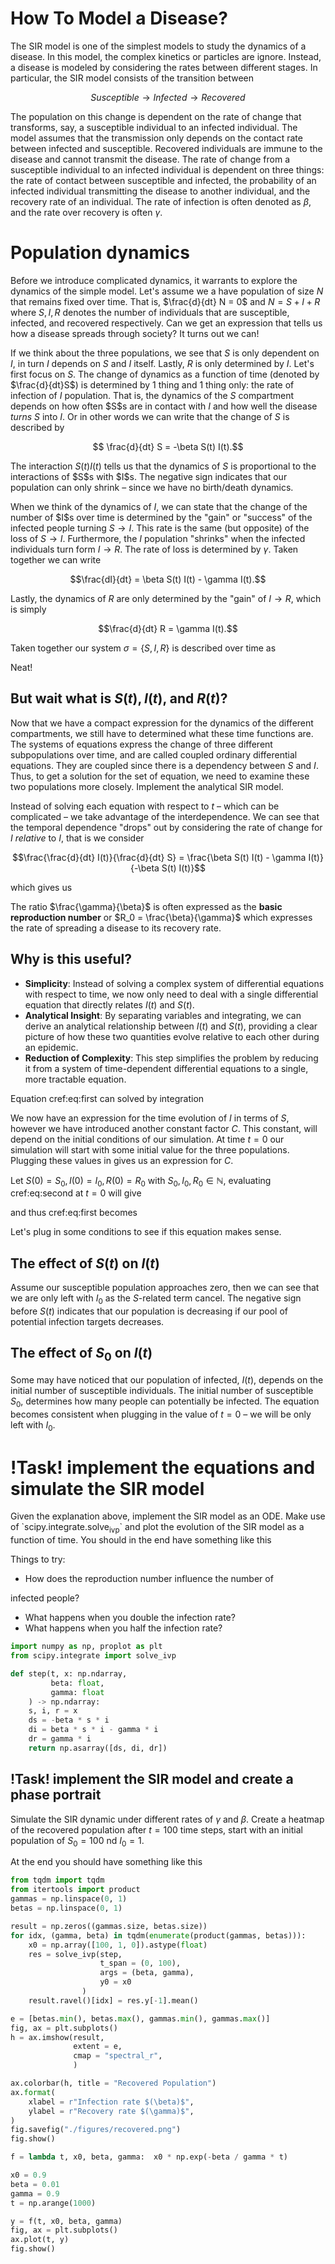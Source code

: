* How To Model a Disease?
The SIR  model is one  of the  simplest models to  study the
dynamics of a  disease. In this model,  the complex kinetics
or particles  are ignore. Instead,  a disease is  modeled by
considering   the  rates   between   different  stages.   In
particular, the SIR model consists of the transition between

$$ Susceptible \to Infected \to Recovered$$

The population  on this change  is dependent on the  rate of
change that transforms, say,  a susceptible individual to an
infected individual. The model assumes that the transmission
only  depends  on  the  contact rate  between  infected  and
susceptible. Recovered individuals are immune to the disease
and cannot transmit  the disease. The rate of  change from a
susceptible   individual  to   an  infected   individual  is
dependent  on  three  things:  the  rate  of  contact  between
susceptible  and infected,  the probability  of an  infected
individual transmitting  the disease to  another individual,
and  the  recovery  rate  of  an  individual.  The  rate  of
infection  is  often  denoted  as $\beta$,  and  the  rate  over
recovery is often $\gamma$.

* Population dynamics
Before  we introduce  complicated dynamics,  it warrants  to
explore the dynamics of the  simple model. Let's assume we a
have population  of size $N$  that remains fixed  over time.
That is,  $\frac{d}{dt} N =  0$ and  $N = S  + I +  R$ where
$S,I,R$  denotes   the  number   of  individuals   that  are
susceptible,  infected, and  recovered respectively.  Can we
get  an  expression that  tells  us  how a  disease  spreads
through society? It turns out we can!

If we think about the three  populations, we see that $S$ is
only dependent  on $I$, in turn  $I$ depends on $S$  and $I$
itself. Lastly, $R$  is only determined by  $I$. Let's first
focus on $S$.  The change of dynamics as a  function of time
(denoted by $\frac{d}{dt}S$) is determined  by 1 thing and 1
thing only:  the rate of  infection of $I$  population. That
is, the dynamics of the $S$ compartment depends on how often
$S$s  are in  contact  with  $I$ and  how  well the  disease
/turns/ $S$  into $I$. Or in  other words we can  write that
the change of $S$ is described by

$$ \frac{d}{dt} S = -\beta S(t) I(t).$$

The interaction $S(t)I(t)$ tells us that the dynamics of $S$
is proportional to  the interactions of $S$s  with $I$s. The
negative sign indicates that  our population can only shrink
-- since we have no birth/death dynamics.

When we think of the dynamics  of $I$, we can state that the
change of the number of $I$s  over time is determined by the
"gain" or "success" of the  infected people turning $S \to I$.
This rate is the same (but opposite) of the loss of $S \to I$.
Furthermore, the $I$ population  "shrinks" when the infected
individuals  turn  form  $I  \to  R$.  The  rate  of  loss  is
determined by $\gamma$. Taken together we can write

$$\frac{dI}{dt} = \beta S(t) I(t) - \gamma I(t).$$

Lastly,  the dynamics  of  $R$ are  only  determined by  the
"gain" of $I\to R$, which is simply

$$\frac{d}{dt} R = \gamma I(t).$$

Taken together  our system  $\sigma = \{S,  I, R\}$  is described
over time as

\begin{aligned}
\frac{d}{dt} S &= -\beta S(t) I(t) \\
\frac{d}{dt} I &= \beta S(t) I(t) - \gamma I(t)\\
\frac{d}{dt} R &= \gamma I(t)
\end{aligned}

Neat!

** But wait what is $S(t), I(t)$, and $R(t)$?
Now that  we have a  compact expression for the  dynamics of
the different compartments, we still have to determined what
these time  functions are. The systems  of equations express
the change of three  different subpopulations over time, and
are called coupled ordinary differential equations. They are
coupled since  there is  a dependency  between $S$  and $I$.
Thus, to get a solution for  the set of equation, we need to
examine these  two populations  more closely.  Implement the
analytical SIR model.

Instead of solving each equation with respect to $t$ -- which
can   be   complicated  --   we   take   advantage  of   the
interdependence.  We can  see that  the temporal  dependence
"drops"  out  by considering  the  rate  of change  for  $I$
/relative/ to $I$, that is we consider

$$\frac{\frac{d}{dt}  I(t)}{\frac{d}{dt}  S} =  \frac{\beta  S(t)
I(t) - \gamma I(t)}{-\beta S(t) I(t)}$$

which gives us

\begin{equation} \label{eq:first}
\frac{dI(t)}{dS(t)} = \frac{\gamma}{\beta}\frac{1}{S(t)}
\end{equation}

The  ratio $\frac{\gamma}{\beta}$  is often  expressed as  the *basic
reproduction number* or $R_0  = \frac{\beta}{\gamma}$ which expresses
the rate of spreading a disease to its recovery rate.

** Why is this useful?
- *Simplicity*: Instead of solving a complex system of differential equations with respect to time, we now only need to deal with a single differential equation that directly relates $I(t)$ and $S(t)$.
- *Analytical Insight*: By separating variables and integrating, we can derive an analytical relationship between $I(t)$ and $S(t)$, providing a clear picture of how these two quantities evolve relative to each other during an epidemic.
- *Reduction of Complexity*: This step simplifies the problem by reducing it from a system of time-dependent differential equations to a single, more tractable equation.

Equation cref:eq:first can solved by integration

\begin{equation} \label{eq:second}
\begin{aligned}
\int\frac{dI(t)}{dS(t)} dS(t) &= \int 1 - \frac{\gamma}{\beta}S(t)^{-1} dS(t)$
I(t) &= \frac{\gamma}{\beta} \ln S(t) - S(t) + C
\end{aligned}
\end{equation}

We now have  an expression for the time evolution  of $I$ in
terms of  $S$, however  we have introduced  another constant
factor  $C$.  This constant,  will  depend  on the  initial
conditions of our simulation. At time $t = 0$ our simulation
will   start  with   some  initial   value  for   the  three
populations. Plugging these values in gives us an expression
for $C$.

Let $S(0) = S_0, I(0) = I_0, R(0) = R_0$ with $S_0, I_0, R_0
\in \mathbb{N}$, evaluating cref:eq:second at $t=0$ will give

\begin{equation}
I_0 =  \frac{\gamma}{\beta} \ln  S_0 +  C \leftrightarrow  C =  I_0 -  S_0 + - S(t)
\frac{\gamma}{\beta} \ln S_0
\end{equation}

and thus cref:eq:first becomes

\begin{equation}
I(t) = \frac{\gamma}{\beta}\big(\ln S(t) - \ln S_0 \big) - S(t) + I_0 + S_0
\end{equation}

Let's plug in some conditions  to see if this equation makes
sense.

** The effect of $S(t)$ on $I(t)$
Assume our  susceptible population approaches zero,  then we
can see that we are only  left with $I_0$ as the $S$-related
term cancel. The negative  sign before $S(t)$ indicates that
our  population  is  decreasing  if our  pool  of  potential
infection targets decreases.

** The effect of $S_0$ on $I(t)$
Some  may  have noticed  that  our  population of  infected,
$I(t)$,  depends  on  the   initial  number  of  susceptible
individuals.  The   initial  number  of   susceptible  $S_0$,
determines how many people  can potentially be infected. The
equation becomes  consistent when  plugging in the  value of
$t=0$ -- we will be only left with $I_0$.


* !Task! implement the equations and simulate the SIR model
Given the explanation  above, implement the SIR  model as an
ODE. Make  use of  `scipy.integrate.solve_ivp` and  plot the
evolution of the SIR model as a function of time. You should
in the end have something like this

[[file:./figures/base_model.png]]

Things to try:
- How  does the  reproduction number  influence the  number of
infected people?
 - What happens when you double the infection rate?
 - What happens when you half the infection rate?


#+begin_src jupyter-python
import numpy as np, proplot as plt
from scipy.integrate import solve_ivp

def step(t, x: np.ndarray,
         beta: float,
         gamma: float
    ) -> np.ndarray:
    s, i, r = x
    ds = -beta * s * i
    di = beta * s * i - gamma * i
    dr = gamma * i
    return np.asarray([ds, di, dr])
#+end_src

#+RESULTS:
#+begin_src jupyter-python
gamma = 0.5
beta = 0.5
x0 = np.array([100, 1, 0]).astype(float)
# x0 /= x0.sum()

res = solve_ivp(step,
        t_span = (0, 100),
        args = (beta, gamma),
        y0 = x0
)

labels = "S I R".split()
fig, ax = plt.subplots()
for label, y in zip(labels, res.y):
        ax.plot(y, label = label)
ax.legend(ncols = 1, frameon = True)
ax.set_title(fr"$\beta = {beta}$, $\gamma = {gamma}$")
ax.format(xlabel = "Time(t)",
        )
fig.savefig("./figures/base_model.png", dpi = 300)
fig.show()
#+end_src

#+RESULTS:
:RESULTS:
: /tmp/ipykernel_904006/3193026665.py:21: UserWarning: FigureCanvasAgg is non-interactive, and thus cannot be shown
:   fig.show()
#+attr_org: :width 291 :height 320
[[./.ob-jupyter/584d8ab702a5f4acc804ec7f53acdf05210c390b.png]]
:END:

** !Task! implement the SIR model and create a phase portrait
Simulate the  SIR dynamic under  different rates of  $\gamma$ and
$\beta$.  Create a  heatmap  of the  recovered population  after
$t=100$  time steps,  start  with an  initial population  of
$S_0=100$ nd $I_0 = 1$.


At the end you should have something like this
[[file:./figures/recovered.png]]

#+begin_src jupyter-python
from tqdm import tqdm
from itertools import product
gammas = np.linspace(0, 1)
betas = np.linspace(0, 1)

result = np.zeros((gammas.size, betas.size))
for idx, (gamma, beta) in tqdm(enumerate(product(gammas, betas))):
    x0 = np.array([100, 1, 0]).astype(float)
    res = solve_ivp(step,
                    t_span = (0, 100),
                    args = (beta, gamma),
                    y0 = x0
                )
    result.ravel()[idx] = res.y[-1].mean()
#+end_src

#+RESULTS:
: 2500it [00:19, 127.37it/s]


#+begin_src jupyter-python
e = [betas.min(), betas.max(), gammas.min(), gammas.max()]
fig, ax = plt.subplots()
h = ax.imshow(result,
              extent = e,
              cmap = "spectral_r",
              )

ax.colorbar(h, title = "Recovered Population")
ax.format(
    xlabel = r"Infection rate $(\beta)$",
    ylabel = r"Recovery rate $(\gamma)$",
)
fig.savefig("./figures/recovered.png")
fig.show()

#+end_src


#+begin_src jupyter-python
f = lambda t, x0, beta, gamma:  x0 * np.exp(-beta / gamma * t)

x0 = 0.9
beta = 0.01
gamma = 0.9
t = np.arange(1000)

y = f(t, x0, beta, gamma)
fig, ax = plt.subplots()
ax.plot(t, y)
fig.show()



#+end_src

#+RESULTS:
:RESULTS:
: /tmp/ipykernel_904006/1421321470.py:11: UserWarning: FigureCanvasAgg is non-interactive, and thus cannot be shown
:   fig.show()
#+attr_org: :width 288 :height 282
[[./.ob-jupyter/9660559d76606fdae5df8d65efab2b35fa8dbc06.png]]
:END:
